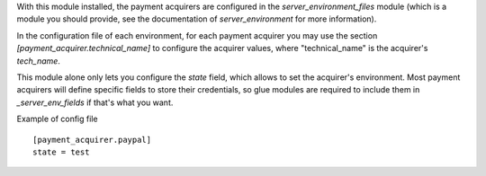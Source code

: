 With this module installed, the payment acquirers are configured in
the `server_environment_files` module (which is a module you should provide,
see the documentation of `server_environment` for more information).

In the configuration file of each environment, for each payment acquirer you
may use the section `[payment_acquirer.technical_name]` to configure the
acquirer values, where "technical_name" is the acquirer's `tech_name`.

This module alone only lets you configure the `state` field, which allows to
set the acquirer's environment. Most payment acquirers will define specific
fields to store their credentials, so glue modules are required to include them
in `_server_env_fields` if that's what you want.

Example of config file ::

  [payment_acquirer.paypal]
  state = test

